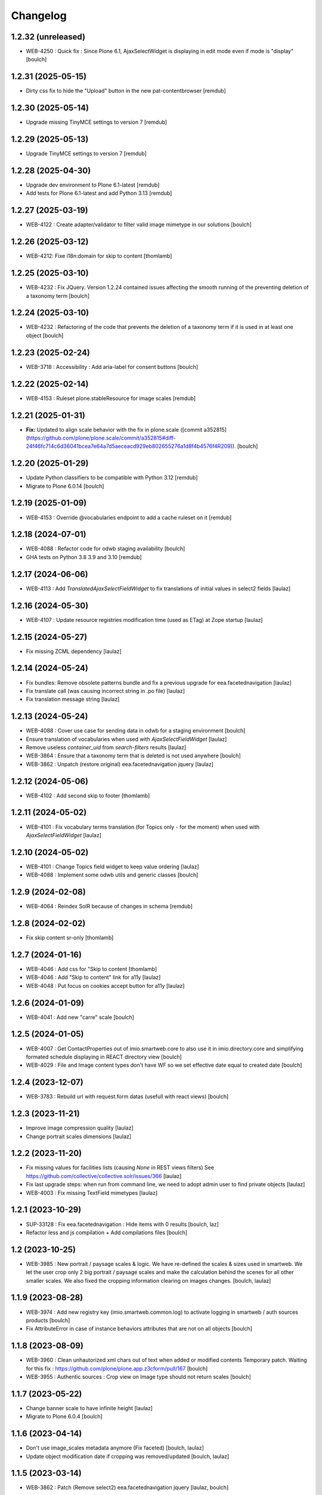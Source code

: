 Changelog
=========


1.2.32 (unreleased)
-------------------

- WEB-4250 : Quick fix : Since Plone 6.1, AjaxSelectWidget is displaying in edit mode even if mode is "display"
  [boulch]


1.2.31 (2025-05-15)
-------------------

- Dirty css fix to hide the "Upload" button in the new pat-contentbrowser
  [remdub]


1.2.30 (2025-05-14)
-------------------

- Upgrade missing TinyMCE settings to version 7
  [remdub]


1.2.29 (2025-05-13)
-------------------

- Upgrade TinyMCE settings to version 7
  [remdub]


1.2.28 (2025-04-30)
-------------------

- Upgrade dev environment to Plone 6.1-latest
  [remdub]

- Add tests for Plone 6.1-latest and add Python 3.13
  [remdub]


1.2.27 (2025-03-19)
-------------------

- WEB-4122 : Create adapter/validator to filter valid image mimetype in our solutions
  [boulch]


1.2.26 (2025-03-12)
-------------------

- WEB-4212: Fixe i18n:domain for skip to content
  [thomlamb]


1.2.25 (2025-03-10)
-------------------

- WEB-4232 : Fix JQuery.
  Version 1.2.24 contained issues affecting the smooth running of the preventing deletion of a taxonomy term
  [boulch]


1.2.24 (2025-03-10)
-------------------

- WEB-4232 : Refactoring of the code that prevents the deletion of a taxonomy term if it is used in at least one object
  [boulch]


1.2.23 (2025-02-24)
-------------------

- WEB-3718 : Accessibility : Add aria-label for consent buttons
  [boulch]


1.2.22 (2025-02-14)
-------------------

- WEB-4153 : Ruleset plone.stableResource for image scales
  [remdub]


1.2.21 (2025-01-31)
-------------------

- **Fix:** Updated to align scale behavior with the fix in plone.scale ([commit a352815](https://github.com/plone/plone.scale/commit/a352815#diff-24f46fc714c6d36041bcea7e64a7d5aeceacd929eb802655276a1d8f4b4576f4R209)).
  [boulch]


1.2.20 (2025-01-29)
-------------------

- Update Python classifiers to be compatible with Python 3.12
  [remdub]

- Migrate to Plone 6.0.14
  [boulch]


1.2.19 (2025-01-09)
-------------------

- WEB-4153 : Override @vocabularies endpoint to add a cache ruleset on it
  [remdub]


1.2.18 (2024-07-01)
-------------------

- WEB-4088 : Refactor code for odwb staging availability
  [boulch]

- GHA tests on Python 3.8 3.9 and 3.10
  [remdub]


1.2.17 (2024-06-06)
-------------------

- WEB-4113 : Add `TranslatedAjaxSelectFieldWidget` to fix translations of initial
  values in select2 fields
  [laulaz]


1.2.16 (2024-05-30)
-------------------

- WEB-4107 : Update resource registries modification time (used as ETag) at Zope startup
  [laulaz]


1.2.15 (2024-05-27)
-------------------

- Fix missing ZCML dependency
  [laulaz]


1.2.14 (2024-05-24)
-------------------

- Fix bundles: Remove obsolete patterns bundle and fix a previous upgrade for
  eea.facetednavigation
  [laulaz]

- Fix translate call (was causing incorrect string in .po file)
  [laulaz]

- Fix translation message string
  [laulaz]


1.2.13 (2024-05-24)
-------------------

- WEB-4088 : Cover use case for sending data in odwb for a staging environment
  [boulch]

- Ensure translation of vocabularies when used with `AjaxSelectFieldWidget`
  [laulaz]

- Remove useless `container_uid` from `search-filters` results
  [laulaz]

- WEB-3864 : Ensure that a taxonomy term that is deleted is not used anywhere
  [boulch]

- WEB-3862 : Unpatch (restore original) eea.facetednavigation jquery
  [laulaz]


1.2.12 (2024-05-06)
-------------------

- WEB-4102 : Add second skip to footer
  [thomlamb]


1.2.11 (2024-05-02)
-------------------

- WEB-4101 : Fix vocabulary terms translation (for Topics only - for the moment)
  when used with `AjaxSelectFieldWidget`
  [laulaz]


1.2.10 (2024-05-02)
-------------------

- WEB-4101 : Change Topics field widget to keep value ordering
  [laulaz]

- WEB-4088 : Implement some odwb utils and generic classes
  [boulch]


1.2.9 (2024-02-08)
------------------

- WEB-4064 : Reindex SolR because of changes in schema
  [remdub]


1.2.8 (2024-02-02)
------------------

- Fix skip content sr-only
  [thomlamb]

1.2.7 (2024-01-16)
------------------

- WEB-4046 : Add css for "Skip to content
  [thomlamb]

- WEB-4046 : Add "Skip to content" link for a11y
  [laulaz]

- WEB-4048 : Put focus on cookies accept button for a11y
  [laulaz]


1.2.6 (2024-01-09)
------------------

- WEB-4041 : Add new "carre" scale
  [boulch]


1.2.5 (2024-01-05)
------------------

- WEB-4007 : Get ContactProperties out of imio.smartweb.core to also use it in imio.directory.core
  and simplifying formated schedule displaying in REACT directory view
  [boulch]

- WEB-4029 : File and Image content types don't have WF so we set effective date equal to created date
  [boulch]


1.2.4 (2023-12-07)
------------------

- WEB-3783 : Rebuild url with request.form datas (usefull with react views)
  [boulch]


1.2.3 (2023-11-21)
------------------

- Improve image compression quality
  [laulaz]

- Change portrait scales dimensions
  [laulaz]


1.2.2 (2023-11-20)
------------------

- Fix missing values for facilities lists (causing `None` in REST views filters)
  See https://github.com/collective/collective.solr/issues/366
  [laulaz]

- Fix last upgrade steps: when run from command line, we need to adopt admin
  user to find private objects
  [laulaz]

- WEB-4003 : Fix missing TextField mimetypes
  [laulaz]


1.2.1 (2023-10-29)
------------------

- SUP-33128 : Fix eea.facetednavigation : Hide items with 0 results
  [boulch, laz]

- Refactor less and js compilation + Add compilations files
  [boulch]


1.2 (2023-10-25)
----------------

- WEB-3985 : New portrait / paysage scales & logic.
  We have re-defined the scales & sizes used in smartweb.
  We let the user crop only 2 big portrait / paysage scales and make the calculation behind the scenes for all
  other smaller scales.
  We also fixed the cropping information clearing on images changes.
  [boulch, laulaz]


1.1.9 (2023-08-28)
------------------

- WEB-3974 : Add new registry key (imio.smartweb.common.log) to activate logging in smartweb / auth sources products
  [boulch]

- Fix AttributeError in case of instance behaviors attributes that are not on all objects
  [boulch]


1.1.8 (2023-08-09)
------------------

- WEB-3960 : Clean unhautorized xml chars out of text when added or modified contents
  Temporary patch. Waiting for this fix : https://github.com/plone/plone.app.z3cform/pull/167
  [boulch]

- WEB-3955 : Authentic sources : Crop view on Image type should not return scales
  [boulch]


1.1.7 (2023-05-22)
------------------

- Change banner scale to have infinite height
  [laulaz]

- Migrate to Plone 6.0.4
  [boulch]


1.1.6 (2023-04-14)
------------------

- Don't use image_scales metadata anymore (Fix faceted)
  [boulch, laulaz]

- Update object modification date if cropping was removed/updated
  [boulch, laulaz]


1.1.5 (2023-03-14)
------------------

- WEB-3862 : Patch (Remove select2) eea.facetednavigation jquery
  [laulaz, boulch]


1.1.4 (2023-03-13)
------------------

- Allow to add portal messages when content images are too small for cropping.
  This can be done dynamically on a view call with a single line of code:
  `show_warning_for_scales(self.context, self.request)`
  [laulaz]

- Migrate to Plone 6.0.2
  [boulch]


1.1.3 (2023-02-22)
------------------

- WEB-3852 : Fix atom/syndication registry keys
  [boulch]


1.1.2 (2023-01-30)
------------------

- Call `@@consent-json` view on navigation root (instead of context)
  [laulaz]

- Ensure Ajax requests are always uncached
  [laulaz]


1.1.1 (2023-01-12)
------------------

- Allow to choose language for vocabulary term translation
  [laulaz]

- Use bootstrap dropdown-toggle for fieldsets collapse icon on edit forms
  [laulaz]

- Fix TinyMCE menu bar and format menu
  [laulaz]

- Update `widget.pt` override from `plone.app.z3cform.templates`
  [laulaz]

- Improve monkeypatch to fix TTW resource calling
  [laulaz]

- Update buildout to get Plone 6.0.0 final
  [laulaz]


1.1 (2022-12-20)
----------------

- Add monkeypatch to fix TTW resource calling
  See https://github.com/plone/Products.CMFPlone/issues/3705
  [laulaz]

- Uninstall collective.js.jqueryui
  [boulch]

- Remove faceted deprecated bundles
  [boulch]

- Migrate to Plone 6 : remove dexteritytextindexer, use new simplified
  resources registry, fix TinyMCE configuration and images scales,
  manual minimized js
  [laulaz, boulch]


1.0.10 (2022-11-22)
-------------------

- Ignore batch related query parameters for `search-filters` endpoint
  [laulaz]


1.0.9 (2022-11-15)
------------------

- Add helper method to get language from smartweb REST requests
  This is needed for multilingual authentic sources
  [laulaz]

- Allow to translate vocabulary terms titles in search-filters endpoint
  This is needed for multilingual authentic sources
  [laulaz]


1.0.8 (2022-08-08)
------------------

- MWEB-54 : Update TinyMCE : Add non breaking space option
  [boulch]


1.0.7 (2022-06-13)
------------------

- Add connection link in colophon
  [laulaz]


1.0.6 (2022-06-07)
------------------

- Add ban_physicalpath method (taken from policy)
  [boulch, laulaz]


1.0.5 (2022-05-16)
------------------

- Refactor rich description to retrieve html on a any description
  (from context or from other ways)
  [boulch]


1.0.4 (2022-05-03)
------------------

- Limit uploaded files sizes to 20Mo with JS (without reaching the server)
  [laulaz]

- Add help text on lead image field also on edit forms
  [laulaz]


1.0.3 (2022-05-02)
------------------

- Hide faceted actions
  [boulch]


1.0.2 (2022-04-25)
------------------

- Hide unwanted upgrades from site-creation and quickinstaller
  [boulch]

- Add local manager role and sharing permissions rolemap
  [boulch]

- Add help text on lead image fields
  [boulch]

- Fix privacy views JS calls (sometimes called on Zope root instead of Plone root)
  [laulaz]

- Add Subject keywords to SearchableText index
  [laulaz]


1.0.1 (2022-03-16)
------------------

- Allow readers, editors and reviewers to see inactive (expired) contents
  [laulaz]


1.0 (2022-03-08)
----------------

- Avoid traceback if @@get_analytics is called outside Plone site
  [laulaz]


1.0a11 (2022-02-21)
-------------------

- Load Analytics via JS call to avoid non-privacy aware caching
  [laulaz]

- Change privacy views permissions to zope.Public
  [laulaz]


1.0a10 (2022-02-10)
-------------------

- Hide ical import related actions
  [laulaz]


1.0a9 (2022-02-01)
------------------

- Update buildout to use Plone 6.0.0a3 packages versions
  [boulch]

- Remove unneeded override: it has been included in plone.app.z3c.form
  See https://github.com/plone/plone.app.z3cform/issues/138
  [laulaz]


1.0a8 (2022-01-24)
------------------

- Change colophon copyright position
  [laulaz]

- Change cookies viewlet / overlay logic. We now show (simplified) overlay only
  to see detailed options about cookies because viewlet allows to Accept / Refuse
  all cookies directly
  [laulaz]

- Add Cookies preferences link in colophon
  [laulaz]

- Change some cookies-related texts
  [laulaz]

- Fix iframes transform with existing classes or when there are several iframes
  [laulaz]


1.0a7 (2022-01-19)
------------------

- Update buildout to use Plone 6.0.0a2 released version
  [laulaz]

- Remove portal messages from cookies settings overlay
  [laulaz]


1.0a6 (2022-01-13)
------------------

- Add cookies opt-in support for analytics and iframes
  [laulaz]

- Override colophon viewlet to display legal mention, accessibility info and
  copyright links (dependency on imio.gdpr)
  [laulaz]


1.0a5 (2021-12-16)
------------------

- Fix vocabulary term translation (missing lang)
  [laulaz]


1.0a4 (2021-11-23)
------------------

- Add utility to get a vocabulary
  [boulch]


1.0a3 (2021-11-16)
------------------

- Avoid traceback if configure_faceted is called on non-configured type (ex: on
  default collections at Plone install)
  [laulaz]


1.0a2 (2021-11-05)
------------------

- Fix setup.py classifiers & URLs
  [laulaz]


1.0a1 (2021-11-05)
------------------

- Initial release.
  [boulch]
